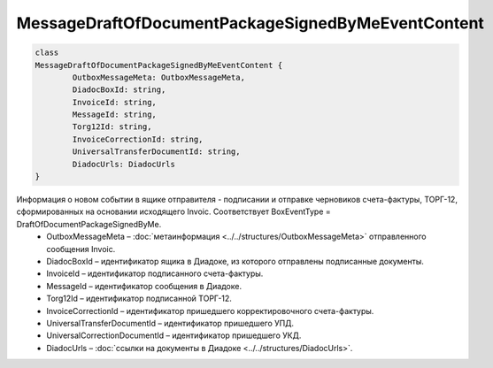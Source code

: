 MessageDraftOfDocumentPackageSignedByMeEventContent
====================================================

.. code-block:: c#

	class
	MessageDraftOfDocumentPackageSignedByMeEventContent {
		OutboxMessageMeta: OutboxMessageMeta,
		DiadocBoxId: string,
		InvoiceId: string,
		MessageId: string,
		Torg12Id: string,
		InvoiceCorrectionId: string,
		UniversalTransferDocumentId: string,
		DiadocUrls: DiadocUrls
	}
	
Информация о новом событии в ящике отправителя - подписании и отправке черновиков счета-фактуры, ТОРГ-12, сформированных на основании исходящего Invoic. Соответствует BoxEventType = DraftOfDocumentPackageSignedByMe.
 - OutboxMessageMeta – :doc:`метаинформация <../../structures/OutboxMessageMeta>` отправленного сообщения Invoic.
 - DiadocBoxId – идентификатор ящика в Диадоке, из которого отправлены подписанные документы.
 - InvoiceId – идентификатор подписанного счета-фактуры.
 - MessageId – идентификатор сообщения в Диадоке.
 - Torg12Id – идентификатор подписанной ТОРГ-12.
 - InvoiceCorrectionId – идентификатор пришедшего корректировочного счета-фактуры.
 - UniversalTransferDocumentId – идентификатор пришедшего УПД.
 - UniversalCorrectionDocumentId – идентификатор пришедшего УКД.
 - DiadocUrls – :doc:`ссылки на документы в Диадоке <../../structures/DiadocUrls>`.